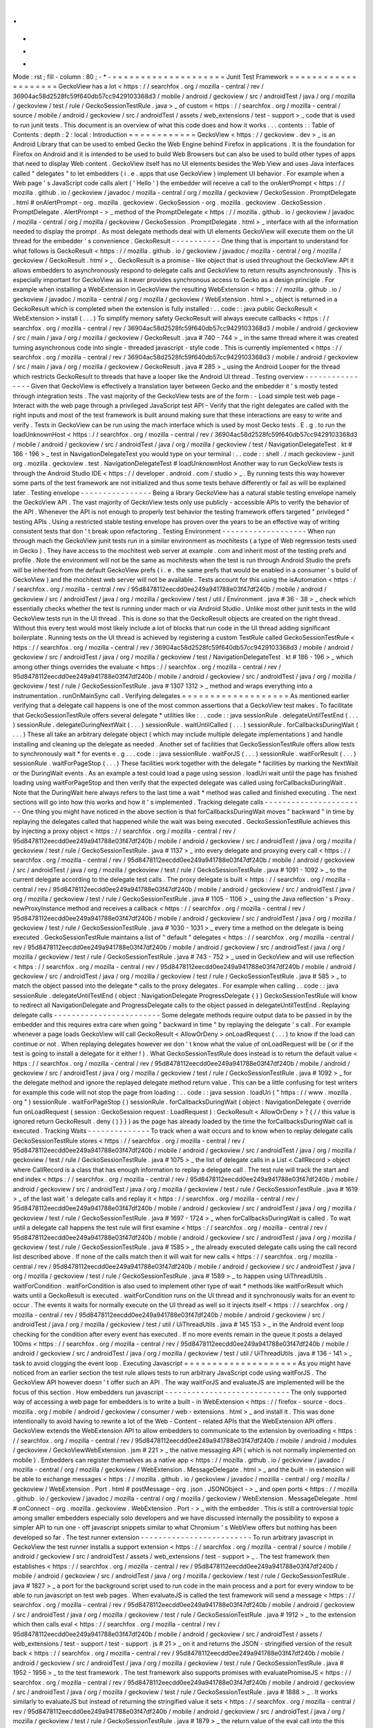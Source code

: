 .
.
-
*
-
Mode
:
rst
;
fill
-
column
:
80
;
-
*
-
=
=
=
=
=
=
=
=
=
=
=
=
=
=
=
=
=
=
=
=
Junit
Test
Framework
=
=
=
=
=
=
=
=
=
=
=
=
=
=
=
=
=
=
=
=
GeckoView
has
a
lot
<
https
:
/
/
searchfox
.
org
/
mozilla
-
central
/
rev
/
36904ac58d2528fc59f640db57cc9429103368d3
/
mobile
/
android
/
geckoview
/
src
/
androidTest
/
java
/
org
/
mozilla
/
geckoview
/
test
/
rule
/
GeckoSessionTestRule
.
java
>
_
of
custom
<
https
:
/
/
searchfox
.
org
/
mozilla
-
central
/
source
/
mobile
/
android
/
geckoview
/
src
/
androidTest
/
assets
/
web_extensions
/
test
-
support
>
_
code
that
is
used
to
run
junit
tests
.
This
document
is
an
overview
of
what
this
code
does
and
how
it
works
.
.
.
contents
:
:
Table
of
Contents
:
depth
:
2
:
local
:
Introduction
=
=
=
=
=
=
=
=
=
=
=
=
GeckoView
<
https
:
/
/
geckoview
.
dev
>
_
is
an
Android
Library
that
can
be
used
to
embed
Gecko
the
Web
Engine
behind
Firefox
in
applications
.
It
is
the
foundation
for
Firefox
on
Android
and
it
is
intended
to
be
used
to
build
Web
Browsers
but
can
also
be
used
to
build
other
types
of
apps
that
need
to
display
Web
content
.
GeckoView
itself
has
no
UI
elements
besides
the
Web
View
and
uses
Java
interfaces
called
"
delegates
"
to
let
embedders
(
i
.
e
.
apps
that
use
GeckoView
)
implement
UI
behavior
.
For
example
when
a
Web
page
'
s
JavaScript
code
calls
alert
(
'
Hello
'
)
the
embedder
will
receive
a
call
to
the
onAlertPrompt
<
https
:
/
/
mozilla
.
github
.
io
/
geckoview
/
javadoc
/
mozilla
-
central
/
org
/
mozilla
/
geckoview
/
GeckoSession
.
PromptDelegate
.
html
#
onAlertPrompt
-
org
.
mozilla
.
geckoview
.
GeckoSession
-
org
.
mozilla
.
geckoview
.
GeckoSession
.
PromptDelegate
.
AlertPrompt
-
>
_
method
of
the
PromptDelegate
<
https
:
/
/
mozilla
.
github
.
io
/
geckoview
/
javadoc
/
mozilla
-
central
/
org
/
mozilla
/
geckoview
/
GeckoSession
.
PromptDelegate
.
html
>
_
interface
with
all
the
information
needed
to
display
the
prompt
.
As
most
delegate
methods
deal
with
UI
elements
GeckoView
will
execute
them
on
the
UI
thread
for
the
embedder
'
s
convenience
.
GeckoResult
-
-
-
-
-
-
-
-
-
-
-
One
thing
that
is
important
to
understand
for
what
follows
is
GeckoResult
<
https
:
/
/
mozilla
.
github
.
io
/
geckoview
/
javadoc
/
mozilla
-
central
/
org
/
mozilla
/
geckoview
/
GeckoResult
.
html
>
_
.
GeckoResult
is
a
promise
-
like
object
that
is
used
throughout
the
GeckoView
API
it
allows
embedders
to
asynchronously
respond
to
delegate
calls
and
GeckoView
to
return
results
asynchronously
.
This
is
especially
important
for
GeckoView
as
it
never
provides
synchronous
access
to
Gecko
as
a
design
principle
.
For
example
when
installing
a
WebExtension
in
GeckoView
the
resulting
WebExtension
<
https
:
/
/
mozilla
.
github
.
io
/
geckoview
/
javadoc
/
mozilla
-
central
/
org
/
mozilla
/
geckoview
/
WebExtension
.
html
>
_
object
is
returned
in
a
GeckoResult
which
is
completed
when
the
extension
is
fully
installed
:
.
.
code
:
:
java
public
GeckoResult
<
WebExtension
>
install
(
.
.
.
)
To
simplify
memory
safety
GeckoResult
will
always
execute
callbacks
<
https
:
/
/
searchfox
.
org
/
mozilla
-
central
/
rev
/
36904ac58d2528fc59f640db57cc9429103368d3
/
mobile
/
android
/
geckoview
/
src
/
main
/
java
/
org
/
mozilla
/
geckoview
/
GeckoResult
.
java
#
740
-
744
>
_
in
the
same
thread
where
it
was
created
turning
asynchronous
code
into
single
-
threaded
javascript
-
style
code
.
This
is
currently
implemented
<
https
:
/
/
searchfox
.
org
/
mozilla
-
central
/
rev
/
36904ac58d2528fc59f640db57cc9429103368d3
/
mobile
/
android
/
geckoview
/
src
/
main
/
java
/
org
/
mozilla
/
geckoview
/
GeckoResult
.
java
#
285
>
_
using
the
Android
Looper
for
the
thread
which
restricts
GeckoResult
to
threads
that
have
a
looper
like
the
Android
UI
thread
.
Testing
overview
-
-
-
-
-
-
-
-
-
-
-
-
-
-
-
-
Given
that
GeckoView
is
effectively
a
translation
layer
between
Gecko
and
the
embedder
it
'
s
mostly
tested
through
integration
tests
.
The
vast
majority
of
the
GeckoView
tests
are
of
the
form
:
-
Load
simple
test
web
page
-
Interact
with
the
web
page
through
a
privileged
JavaScript
test
API
-
Verify
that
the
right
delegates
are
called
with
the
right
inputs
and
most
of
the
test
framework
is
built
around
making
sure
that
these
interactions
are
easy
to
write
and
verify
.
Tests
in
GeckoView
can
be
run
using
the
mach
interface
which
is
used
by
most
Gecko
tests
.
E
.
g
.
to
run
the
loadUnknownHost
<
https
:
/
/
searchfox
.
org
/
mozilla
-
central
/
rev
/
36904ac58d2528fc59f640db57cc9429103368d3
/
mobile
/
android
/
geckoview
/
src
/
androidTest
/
java
/
org
/
mozilla
/
geckoview
/
test
/
NavigationDelegateTest
.
kt
#
186
-
196
>
_
test
in
NavigationDelegateTest
you
would
type
on
your
terminal
:
.
.
code
:
:
shell
.
/
mach
geckoview
-
junit
org
.
mozilla
.
geckoview
.
test
.
NavigationDelegateTest
#
loadUnknownHost
Another
way
to
run
GeckoView
tests
is
through
the
Android
Studio
IDE
<
https
:
/
/
developer
.
android
.
com
/
studio
>
_
.
By
running
tests
this
way
however
some
parts
of
the
test
framework
are
not
initialized
and
thus
some
tests
behave
differently
or
fail
as
will
be
explained
later
.
Testing
envelope
-
-
-
-
-
-
-
-
-
-
-
-
-
-
-
-
Being
a
library
GeckoView
has
a
natural
stable
testing
envelope
namely
the
GeckoView
API
.
The
vast
majority
of
GeckoView
tests
only
use
publicly
-
accessible
APIs
to
verify
the
behavior
of
the
API
.
Whenever
the
API
is
not
enough
to
properly
test
behavior
the
testing
framework
offers
targeted
"
privileged
"
testing
APIs
.
Using
a
restricted
stable
testing
envelope
has
proven
over
the
years
to
be
an
effective
way
of
writing
consistent
tests
that
don
'
t
break
upon
refactoring
.
Testing
Environment
-
-
-
-
-
-
-
-
-
-
-
-
-
-
-
-
-
-
-
When
run
through
mach
the
GeckoView
junit
tests
run
in
a
similar
environment
as
mochitests
(
a
type
of
Web
regression
tests
used
in
Gecko
)
.
They
have
access
to
the
mochitest
web
server
at
example
.
com
and
inherit
most
of
the
testing
prefs
and
profile
.
Note
the
environment
will
not
be
the
same
as
mochitests
when
the
test
is
run
through
Android
Studio
the
prefs
will
be
inherited
from
the
default
GeckoView
prefs
(
i
.
e
.
the
same
prefs
that
would
be
enabled
in
a
consumer
'
s
build
of
GeckoView
)
and
the
mochitest
web
server
will
not
be
available
.
Tests
account
for
this
using
the
isAutomation
<
https
:
/
/
searchfox
.
org
/
mozilla
-
central
/
rev
/
95d8478112eecdd0ee249a941788e03f47df240b
/
mobile
/
android
/
geckoview
/
src
/
androidTest
/
java
/
org
/
mozilla
/
geckoview
/
test
/
util
/
Environment
.
java
#
36
-
38
>
_
check
which
essentially
checks
whether
the
test
is
running
under
mach
or
via
Android
Studio
.
Unlike
most
other
junit
tests
in
the
wild
GeckoView
tests
run
in
the
UI
thread
.
This
is
done
so
that
the
GeckoResult
objects
are
created
on
the
right
thread
.
Without
this
every
test
would
most
likely
include
a
lot
of
blocks
that
run
code
in
the
UI
thread
adding
significant
boilerplate
.
Running
tests
on
the
UI
thread
is
achieved
by
registering
a
custom
TestRule
called
GeckoSessionTestRule
<
https
:
/
/
searchfox
.
org
/
mozilla
-
central
/
rev
/
36904ac58d2528fc59f640db57cc9429103368d3
/
mobile
/
android
/
geckoview
/
src
/
androidTest
/
java
/
org
/
mozilla
/
geckoview
/
test
/
NavigationDelegateTest
.
kt
#
186
-
196
>
_
which
among
other
things
overrides
the
evaluate
<
https
:
/
/
searchfox
.
org
/
mozilla
-
central
/
rev
/
95d8478112eecdd0ee249a941788e03f47df240b
/
mobile
/
android
/
geckoview
/
src
/
androidTest
/
java
/
org
/
mozilla
/
geckoview
/
test
/
rule
/
GeckoSessionTestRule
.
java
#
1307
1312
>
_
method
and
wraps
everything
into
a
instrumentation
.
runOnMainSync
call
.
Verifying
delegates
=
=
=
=
=
=
=
=
=
=
=
=
=
=
=
=
=
=
=
As
mentioned
earlier
verifying
that
a
delegate
call
happens
is
one
of
the
most
common
assertions
that
a
GeckoView
test
makes
.
To
facilitate
that
GeckoSessionTestRule
offers
several
delegate
*
utilities
like
:
.
.
code
:
:
java
sessionRule
.
delegateUntilTestEnd
(
.
.
.
)
sessionRule
.
delegateDuringNextWait
(
.
.
.
)
sessionRule
.
waitUntilCalled
(
.
.
.
)
sessionRule
.
forCallbacksDuringWait
(
.
.
.
)
These
all
take
an
arbitrary
delegate
object
(
which
may
include
multiple
delegate
implementations
)
and
handle
installing
and
cleaning
up
the
delegate
as
needed
.
Another
set
of
facilities
that
GeckoSessionTestRule
offers
allow
tests
to
synchronously
wait
*
for
events
e
.
g
.
.
.
code
:
:
java
sessionRule
.
waitForJS
(
.
.
.
)
sessionRule
.
waitForResult
(
.
.
.
)
sessionRule
.
waitForPageStop
(
.
.
.
)
These
facilities
work
together
with
the
delegate
*
facilities
by
marking
the
NextWait
or
the
DuringWait
events
.
As
an
example
a
test
could
load
a
page
using
session
.
loadUri
wait
until
the
page
has
finished
loading
using
waitForPageStop
and
then
verify
that
the
expected
delegate
was
called
using
forCallbacksDuringWait
.
Note
that
the
DuringWait
here
always
refers
to
the
last
time
a
wait
*
method
was
called
and
finished
executing
.
The
next
sections
will
go
into
how
this
works
and
how
it
'
s
implemented
.
Tracking
delegate
calls
-
-
-
-
-
-
-
-
-
-
-
-
-
-
-
-
-
-
-
-
-
-
-
One
thing
you
might
have
noticed
in
the
above
section
is
that
forCallbacksDuringWait
moves
"
backward
"
in
time
by
replaying
the
delegates
called
that
happened
while
the
wait
was
being
executed
.
GeckoSessionTestRule
achieves
this
by
injecting
a
proxy
object
<
https
:
/
/
searchfox
.
org
/
mozilla
-
central
/
rev
/
95d8478112eecdd0ee249a941788e03f47df240b
/
mobile
/
android
/
geckoview
/
src
/
androidTest
/
java
/
org
/
mozilla
/
geckoview
/
test
/
rule
/
GeckoSessionTestRule
.
java
#
1137
>
_
into
every
delegate
and
proxying
every
call
<
https
:
/
/
searchfox
.
org
/
mozilla
-
central
/
rev
/
95d8478112eecdd0ee249a941788e03f47df240b
/
mobile
/
android
/
geckoview
/
src
/
androidTest
/
java
/
org
/
mozilla
/
geckoview
/
test
/
rule
/
GeckoSessionTestRule
.
java
#
1091
-
1092
>
_
to
the
current
delegate
according
to
the
delegate
test
calls
.
The
proxy
delegate
is
built
<
https
:
/
/
searchfox
.
org
/
mozilla
-
central
/
rev
/
95d8478112eecdd0ee249a941788e03f47df240b
/
mobile
/
android
/
geckoview
/
src
/
androidTest
/
java
/
org
/
mozilla
/
geckoview
/
test
/
rule
/
GeckoSessionTestRule
.
java
#
1105
-
1106
>
_
using
the
Java
reflection
'
s
Proxy
.
newProxyInstance
method
and
receives
a
callback
<
https
:
/
/
searchfox
.
org
/
mozilla
-
central
/
rev
/
95d8478112eecdd0ee249a941788e03f47df240b
/
mobile
/
android
/
geckoview
/
src
/
androidTest
/
java
/
org
/
mozilla
/
geckoview
/
test
/
rule
/
GeckoSessionTestRule
.
java
#
1030
-
1031
>
_
every
time
a
method
on
the
delegate
is
being
executed
.
GeckoSessionTestRule
maintains
a
list
of
"
default
"
delegates
<
https
:
/
/
searchfox
.
org
/
mozilla
-
central
/
rev
/
95d8478112eecdd0ee249a941788e03f47df240b
/
mobile
/
android
/
geckoview
/
src
/
androidTest
/
java
/
org
/
mozilla
/
geckoview
/
test
/
rule
/
GeckoSessionTestRule
.
java
#
743
-
752
>
_
used
in
GeckoView
and
will
use
reflection
<
https
:
/
/
searchfox
.
org
/
mozilla
-
central
/
rev
/
95d8478112eecdd0ee249a941788e03f47df240b
/
mobile
/
android
/
geckoview
/
src
/
androidTest
/
java
/
org
/
mozilla
/
geckoview
/
test
/
rule
/
GeckoSessionTestRule
.
java
#
585
>
_
to
match
the
object
passed
into
the
delegate
*
calls
to
the
proxy
delegates
.
For
example
when
calling
.
.
code
:
:
java
sessionRule
.
delegateUntilTestEnd
(
object
:
NavigationDelegate
ProgressDelegate
{
}
)
GeckoSessionTestRule
will
know
to
redirect
all
NavigationDelegate
and
ProgressDelegate
calls
to
the
object
passed
in
delegateUntilTestEnd
.
Replaying
delegate
calls
-
-
-
-
-
-
-
-
-
-
-
-
-
-
-
-
-
-
-
-
-
-
-
-
Some
delegate
methods
require
output
data
to
be
passed
in
by
the
embedder
and
this
requires
extra
care
when
going
"
backward
in
time
"
by
replaying
the
delegate
'
s
call
.
For
example
whenever
a
page
loads
GeckoView
will
call
GeckoResult
<
AllowOrDeny
>
onLoadRequest
(
.
.
.
)
to
know
if
the
load
can
continue
or
not
.
When
replaying
delegates
however
we
don
'
t
know
what
the
value
of
onLoadRequest
will
be
(
or
if
the
test
is
going
to
install
a
delegate
for
it
either
!
)
.
What
GeckoSessionTestRule
does
instead
is
to
return
the
default
value
<
https
:
/
/
searchfox
.
org
/
mozilla
-
central
/
rev
/
95d8478112eecdd0ee249a941788e03f47df240b
/
mobile
/
android
/
geckoview
/
src
/
androidTest
/
java
/
org
/
mozilla
/
geckoview
/
test
/
rule
/
GeckoSessionTestRule
.
java
#
1092
>
_
for
the
delegate
method
and
ignore
the
replayed
delegate
method
return
value
.
This
can
be
a
little
confusing
for
test
writers
for
example
this
code
will
not
stop
the
page
from
loading
:
.
.
code
:
:
java
session
.
loadUri
(
"
https
:
/
/
www
.
mozilla
.
org
"
)
sessionRule
.
waitForPageStop
(
)
sessionRule
.
forCallbacksDuringWait
(
object
:
NavigationDelegate
{
override
fun
onLoadRequest
(
session
:
GeckoSession
request
:
LoadRequest
)
:
GeckoResult
<
AllowOrDeny
>
?
{
/
/
this
value
is
ignored
return
GeckoResult
.
deny
(
)
}
}
)
as
the
page
has
already
loaded
by
the
time
the
forCallbacksDuringWait
call
is
executed
.
Tracking
Waits
-
-
-
-
-
-
-
-
-
-
-
-
-
-
To
track
when
a
wait
occurs
and
to
know
when
to
replay
delegate
calls
GeckoSessionTestRule
stores
<
https
:
/
/
searchfox
.
org
/
mozilla
-
central
/
rev
/
95d8478112eecdd0ee249a941788e03f47df240b
/
mobile
/
android
/
geckoview
/
src
/
androidTest
/
java
/
org
/
mozilla
/
geckoview
/
test
/
rule
/
GeckoSessionTestRule
.
java
#
1075
>
_
the
list
of
delegate
calls
in
a
List
<
CallRecord
>
object
where
CallRecord
is
a
class
that
has
enough
information
to
replay
a
delegate
call
.
The
test
rule
will
track
the
start
and
end
index
<
https
:
/
/
searchfox
.
org
/
mozilla
-
central
/
rev
/
95d8478112eecdd0ee249a941788e03f47df240b
/
mobile
/
android
/
geckoview
/
src
/
androidTest
/
java
/
org
/
mozilla
/
geckoview
/
test
/
rule
/
GeckoSessionTestRule
.
java
#
1619
>
_
of
the
last
wait
'
s
delegate
calls
and
replay
it
<
https
:
/
/
searchfox
.
org
/
mozilla
-
central
/
rev
/
95d8478112eecdd0ee249a941788e03f47df240b
/
mobile
/
android
/
geckoview
/
src
/
androidTest
/
java
/
org
/
mozilla
/
geckoview
/
test
/
rule
/
GeckoSessionTestRule
.
java
#
1697
-
1724
>
_
when
forCallbacksDuringWait
is
called
.
To
wait
until
a
delegate
call
happens
the
test
rule
will
first
examine
<
https
:
/
/
searchfox
.
org
/
mozilla
-
central
/
rev
/
95d8478112eecdd0ee249a941788e03f47df240b
/
mobile
/
android
/
geckoview
/
src
/
androidTest
/
java
/
org
/
mozilla
/
geckoview
/
test
/
rule
/
GeckoSessionTestRule
.
java
#
1585
>
_
the
already
executed
delegate
calls
using
the
call
record
list
described
above
.
If
none
of
the
calls
match
then
it
will
wait
for
new
calls
<
https
:
/
/
searchfox
.
org
/
mozilla
-
central
/
rev
/
95d8478112eecdd0ee249a941788e03f47df240b
/
mobile
/
android
/
geckoview
/
src
/
androidTest
/
java
/
org
/
mozilla
/
geckoview
/
test
/
rule
/
GeckoSessionTestRule
.
java
#
1589
>
_
to
happen
using
UiThreadUtils
.
waitForCondition
.
waitForCondition
is
also
used
to
implement
other
type
of
wait
*
methods
like
waitForResult
which
waits
until
a
GeckoResult
is
executed
.
waitForCondition
runs
on
the
UI
thread
and
it
synchronously
waits
for
an
event
to
occur
.
The
events
it
waits
for
normally
execute
on
the
UI
thread
as
well
so
it
injects
itself
<
https
:
/
/
searchfox
.
org
/
mozilla
-
central
/
rev
/
95d8478112eecdd0ee249a941788e03f47df240b
/
mobile
/
android
/
geckoview
/
src
/
androidTest
/
java
/
org
/
mozilla
/
geckoview
/
test
/
util
/
UiThreadUtils
.
java
#
145
153
>
_
in
the
Android
event
loop
checking
for
the
condition
after
every
event
has
executed
.
If
no
more
events
remain
in
the
queue
it
posts
a
delayed
100ms
<
https
:
/
/
searchfox
.
org
/
mozilla
-
central
/
rev
/
95d8478112eecdd0ee249a941788e03f47df240b
/
mobile
/
android
/
geckoview
/
src
/
androidTest
/
java
/
org
/
mozilla
/
geckoview
/
test
/
util
/
UiThreadUtils
.
java
#
136
-
141
>
_
task
to
avoid
clogging
the
event
loop
.
Executing
Javascript
=
=
=
=
=
=
=
=
=
=
=
=
=
=
=
=
=
=
=
=
As
you
might
have
noticed
from
an
earlier
section
the
test
rule
allows
tests
to
run
arbitrary
JavaScript
code
using
waitForJS
.
The
GeckoView
API
however
doesn
'
t
offer
such
an
API
.
The
way
waitForJS
and
evaluateJS
are
implemented
will
be
the
focus
of
this
section
.
How
embedders
run
javascript
-
-
-
-
-
-
-
-
-
-
-
-
-
-
-
-
-
-
-
-
-
-
-
-
-
-
-
-
The
only
supported
way
of
accessing
a
web
page
for
embedders
is
to
write
a
built
-
in
WebExtension
<
https
:
/
/
firefox
-
source
-
docs
.
mozilla
.
org
/
mobile
/
android
/
geckoview
/
consumer
/
web
-
extensions
.
html
>
_
and
install
it
.
This
was
done
intentionally
to
avoid
having
to
rewrite
a
lot
of
the
Web
-
Content
-
related
APIs
that
the
WebExtension
API
offers
.
GeckoView
extends
the
WebExtension
API
to
allow
embedders
to
communicate
to
the
extension
by
overloading
<
https
:
/
/
searchfox
.
org
/
mozilla
-
central
/
rev
/
95d8478112eecdd0ee249a941788e03f47df240b
/
mobile
/
android
/
modules
/
geckoview
/
GeckoViewWebExtension
.
jsm
#
221
>
_
the
native
messaging
API
(
which
is
not
normally
implemented
on
mobile
)
.
Embedders
can
register
themselves
as
a
native
app
<
https
:
/
/
mozilla
.
github
.
io
/
geckoview
/
javadoc
/
mozilla
-
central
/
org
/
mozilla
/
geckoview
/
WebExtension
.
MessageDelegate
.
html
>
_
and
the
built
-
in
extension
will
be
able
to
exchange
messages
<
https
:
/
/
mozilla
.
github
.
io
/
geckoview
/
javadoc
/
mozilla
-
central
/
org
/
mozilla
/
geckoview
/
WebExtension
.
Port
.
html
#
postMessage
-
org
.
json
.
JSONObject
-
>
_
and
open
ports
<
https
:
/
/
mozilla
.
github
.
io
/
geckoview
/
javadoc
/
mozilla
-
central
/
org
/
mozilla
/
geckoview
/
WebExtension
.
MessageDelegate
.
html
#
onConnect
-
org
.
mozilla
.
geckoview
.
WebExtension
.
Port
-
>
_
with
the
embedder
.
This
is
still
a
controversial
topic
among
smaller
embedders
especially
solo
developers
and
we
have
discussed
internally
the
possibility
to
expose
a
simpler
API
to
run
one
-
off
javascript
snippets
similar
to
what
Chromium
'
s
WebView
offers
but
nothing
has
been
developed
so
far
.
The
test
runner
extension
-
-
-
-
-
-
-
-
-
-
-
-
-
-
-
-
-
-
-
-
-
-
-
-
-
To
run
arbitrary
javascript
in
GeckoView
the
test
runner
installs
a
support
extension
<
https
:
/
/
searchfox
.
org
/
mozilla
-
central
/
source
/
mobile
/
android
/
geckoview
/
src
/
androidTest
/
assets
/
web_extensions
/
test
-
support
>
_
.
The
test
framework
then
establishes
<
https
:
/
/
searchfox
.
org
/
mozilla
-
central
/
rev
/
95d8478112eecdd0ee249a941788e03f47df240b
/
mobile
/
android
/
geckoview
/
src
/
androidTest
/
java
/
org
/
mozilla
/
geckoview
/
test
/
rule
/
GeckoSessionTestRule
.
java
#
1827
>
_
a
port
for
the
background
script
used
to
run
code
in
the
main
process
and
a
port
for
every
window
to
be
able
to
run
javascript
on
test
web
pages
.
When
evaluateJS
is
called
the
test
framework
will
send
a
message
<
https
:
/
/
searchfox
.
org
/
mozilla
-
central
/
rev
/
95d8478112eecdd0ee249a941788e03f47df240b
/
mobile
/
android
/
geckoview
/
src
/
androidTest
/
java
/
org
/
mozilla
/
geckoview
/
test
/
rule
/
GeckoSessionTestRule
.
java
#
1912
>
_
to
the
extension
which
then
calls
eval
<
https
:
/
/
searchfox
.
org
/
mozilla
-
central
/
rev
/
95d8478112eecdd0ee249a941788e03f47df240b
/
mobile
/
android
/
geckoview
/
src
/
androidTest
/
assets
/
web_extensions
/
test
-
support
/
test
-
support
.
js
#
21
>
_
on
it
and
returns
the
JSON
-
stringified
version
of
the
result
back
<
https
:
/
/
searchfox
.
org
/
mozilla
-
central
/
rev
/
95d8478112eecdd0ee249a941788e03f47df240b
/
mobile
/
android
/
geckoview
/
src
/
androidTest
/
java
/
org
/
mozilla
/
geckoview
/
test
/
rule
/
GeckoSessionTestRule
.
java
#
1952
-
1956
>
_
to
the
test
framework
.
The
test
framework
also
supports
promises
with
evaluatePromiseJS
<
https
:
/
/
searchfox
.
org
/
mozilla
-
central
/
rev
/
95d8478112eecdd0ee249a941788e03f47df240b
/
mobile
/
android
/
geckoview
/
src
/
androidTest
/
java
/
org
/
mozilla
/
geckoview
/
test
/
rule
/
GeckoSessionTestRule
.
java
#
1888
>
_
.
It
works
similarly
to
evaluateJS
but
instead
of
returning
the
stringified
value
it
sets
<
https
:
/
/
searchfox
.
org
/
mozilla
-
central
/
rev
/
95d8478112eecdd0ee249a941788e03f47df240b
/
mobile
/
android
/
geckoview
/
src
/
androidTest
/
java
/
org
/
mozilla
/
geckoview
/
test
/
rule
/
GeckoSessionTestRule
.
java
#
1879
>
_
the
return
value
of
the
eval
call
into
the
this
object
keyed
by
a
randomly
-
generated
UUID
.
.
.
code
:
:
java
this
[
uuid
]
=
eval
(
.
.
.
)
evaluatePromiseJS
then
returns
an
ExtensionPromise
Java
object
which
has
a
getValue
method
on
it
which
will
essentially
execute
await
this
[
uuid
]
<
https
:
/
/
searchfox
.
org
/
mozilla
-
central
/
rev
/
95d8478112eecdd0ee249a941788e03f47df240b
/
mobile
/
android
/
geckoview
/
src
/
androidTest
/
java
/
org
/
mozilla
/
geckoview
/
test
/
rule
/
GeckoSessionTestRule
.
java
#
1883
-
1885
>
_
to
get
the
value
from
the
promise
when
needed
.
Beyond
executing
javascript
-
-
-
-
-
-
-
-
-
-
-
-
-
-
-
-
-
-
-
-
-
-
-
-
-
-
-
A
natural
way
of
breaking
the
boundaries
of
the
GeckoView
API
is
to
run
a
so
-
called
"
experiment
extension
"
.
Experiment
extensions
have
access
to
the
full
Gecko
front
-
end
which
is
written
in
JavaScript
and
don
'
t
have
limits
on
what
they
can
do
.
Experiment
extensions
are
essentially
what
old
add
-
ons
used
to
be
in
Firefox
very
powerful
and
very
dangerous
.
The
test
runner
uses
experiments
to
offer
privileged
APIs
<
https
:
/
/
searchfox
.
org
/
mozilla
-
central
/
rev
/
95d8478112eecdd0ee249a941788e03f47df240b
/
mobile
/
android
/
geckoview
/
src
/
androidTest
/
assets
/
web_extensions
/
test
-
support
/
test
-
api
.
js
>
_
to
tests
like
setPref
or
getLinkColor
(
which
is
not
normally
available
to
websites
for
privacy
concerns
)
.
Each
privileged
API
is
exposed
as
an
ordinary
Java
API
<
https
:
/
/
searchfox
.
org
/
mozilla
-
central
/
rev
/
95d8478112eecdd0ee249a941788e03f47df240b
/
mobile
/
android
/
geckoview
/
src
/
androidTest
/
java
/
org
/
mozilla
/
geckoview
/
test
/
rule
/
GeckoSessionTestRule
.
java
#
2101
>
_
and
the
test
framework
doesn
'
t
offer
a
way
to
run
arbitrary
chrome
code
to
discourage
developers
from
relying
too
much
on
implementation
-
dependent
privileged
code
.
